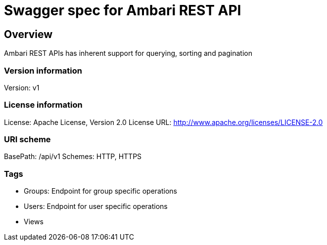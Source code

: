 = Swagger spec for Ambari REST API

== Overview
Ambari REST APIs has inherent support for querying, sorting and pagination

=== Version information
Version: v1

=== License information
License: Apache License, Version 2.0
License URL: http://www.apache.org/licenses/LICENSE-2.0

=== URI scheme
BasePath: /api/v1
Schemes: HTTP, HTTPS

=== Tags

* Groups: Endpoint for group specific operations
* Users: Endpoint for user specific operations
* Views



